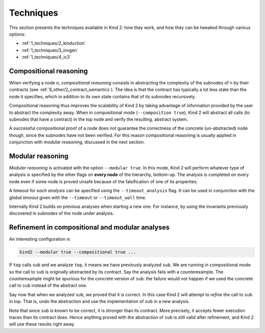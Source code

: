 .. _1_techniques/1_techniques:

Techniques
==========

This section presents the techniques available in Kind 2: how they work,
and how they can be tweaked through various options:


* :ref:`1_techniques/2_kinduction`
* :ref:`1_techniques/3_invgen`
* :ref:`1_techniques/4_ic3`

Compositional reasoning
-----------------------

When verifying a node ``n``\ , *compositional reasoning* consists in abstracting
the complexity of the subnodes of ``n`` by their contracts (see :ref:`9_other/2_contract_semantics`).
The idea is that the contract has typically a lot less state than the node it specifies,
which in addition to its own state contains that of its subnodes recursively.

Compositional reasoning thus improves the scalability of Kind 2 by taking
advantage of information provided by the user to abstract the complexity away.
When in compositional mode (\ ``--composition true``\ ), Kind 2 will abstract all
calls (to subnodes that have a contract) in the top node and verify the
resulting, abstract system.

A successful compositional proof of a node does not guarantee the correctness
of the concrete (un-abstracted) node though, since the subnodes have not been
verified. For this reason compositional reasoning is usually applied in
conjunction with *modular reasoning*\ , discussed in the next section.

Modular reasoning
-----------------

*Modular reasoning* is activated with the option ``--modular true``. In this
mode, Kind 2 will perform whatever type of analysis is specified by the other
flags on **every node** of the hierarchy, bottom-up. The analysis is
completed on every node even if some node is proved unsafe because of
the falsification of one of its properties.

A timeout for *each analysis* can be specified using the ``--timeout_analysis``
flag. It can be used in conjunction with the *global timeout* given with the
``--timeout`` or ``--timeout_wall`` time.

Internally Kind 2 builds on previous analyses when starting a new one. For
instance, by using the invariants previously discovered in subnodes of the node
under analysis.

Refinement in compositional and modular analyses
------------------------------------------------

An interesting configuration is

.. code-block:: none

   kind2 --modular true --compositional true ...

If ``top`` calls ``sub`` and we analyze ``top``\ , it means we have previously analyzed
``sub``. We are running in compositional mode so the call to ``sub`` is originally
abstracted by its contract.
Say the analysis fails with a counterexample. The counterexample might be
spurious for the concrete version of ``sub``\ : the failure would not happen if we
used the concrete call to ``sub`` instead of the abstract one.

Say now that when we analyzed ``sub``\ , we proved that it is correct. In this case
Kind 2 will attempt to *refine* the call to ``sub`` in top. That is, undo the
abstraction and use the implementation of ``sub`` in a new analysis.

Note that since ``sub`` is known to be correct, it is stronger than its contract.
More precisely, it accepts fewer execution traces than its contract does. Hence
anything proved with the abstraction of ``sub`` is still valid after refinement,
and Kind 2 will use these results right away.
